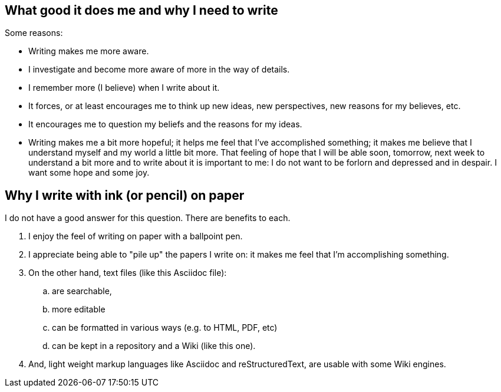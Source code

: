 == What good it does me and why I need to write

Some reasons:

- Writing makes me more aware.

- I investigate and become more aware of more in the way of details.

- I remember more (I believe) when I write about it.

- It forces, or at least encourages me to think up new ideas, new
  perspectives, new reasons for my believes, etc.

- It encourages me to question my beliefs and the reasons for my
  ideas.

- Writing makes me a bit more hopeful; it helps me feel that I've
  accomplished something; it makes me believe that I understand
  myself and my world a little bit more.  That feeling of hope that
  I will be able soon, tomorrow, next week to understand a bit more
  and to write about it is important to me: I do not want to be
  forlorn and depressed and in despair.  I want some hope and some
  joy.


== Why I write with ink (or pencil) on paper

I do not have a good answer for this question.  There are benefits
to each.

. I enjoy the feel of writing on paper with a ballpoint
  pen.

. I appreciate being able to "pile up" the papers I write
  on: it makes me feel that I'm accomplishing something.
  
. On the other hand, text files (like this Asciidoc file):

.. are searchable,
.. more editable
.. can be formatted in various ways (e.g. to HTML, PDF, etc)
.. can be kept in a repository and a Wiki (like this one).

. And, light weight markup languages like Asciidoc and
  reStructuredText, are usable with some Wiki engines.
